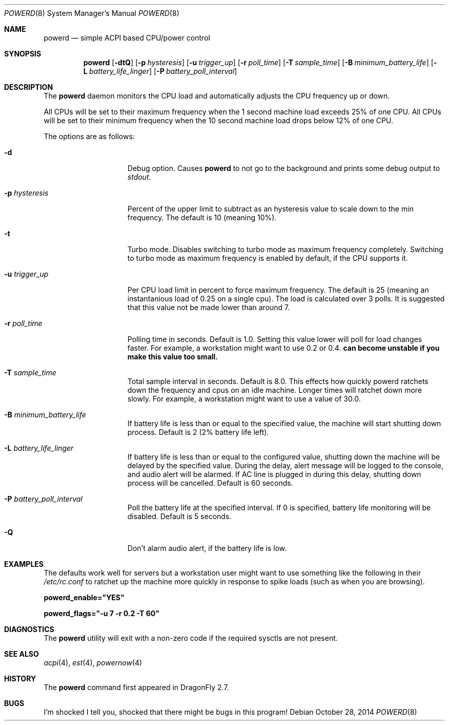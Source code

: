 .\" (c) Copyright 2010 by Matthew Dillon and Dima Ruban.  Permission to
.\"    use and distribute based on the DragonFly copyright.
.\"
.Dd October 28, 2014
.Dt POWERD 8
.Os
.Sh NAME
.Nm powerd
.Nd simple ACPI based CPU/power control
.Sh SYNOPSIS
.Nm
.Op Fl dtQ
.Op Fl p Ar hysteresis
.Op Fl u Ar trigger_up
.Op Fl r Ar poll_time
.Op Fl T Ar sample_time
.Op Fl B Ar minimum_battery_life
.Op Fl L Ar battery_life_linger
.Op Fl P Ar battery_poll_interval
.Sh DESCRIPTION
The
.Nm
daemon monitors the CPU load and automatically adjusts the CPU
frequency up or down.
.Pp
All CPUs will be set to their maximum frequency when the 1 second
machine load exceeds 25% of one CPU.
All CPUs will be set to their
minimum frequency when the 10 second machine load drops below 12% of
one CPU.
.Pp
The options are as follows:
.Bl -tag -width ".Fl p Ar hysteresis"
.It Fl d
Debug option.
Causes
.Nm
to not go to the background and prints some debug output to
.Va stdout .
.It Fl p Ar hysteresis
Percent of the upper limit to subtract as an hysteresis value to scale
down to the min frequency.
The default is 10 (meaning 10%).
.It Fl t
Turbo mode.
Disables switching to turbo mode as maximum frequency completely.
Switching to turbo mode as maximum frequency is enabled by default,
if the CPU supports it.
.It Fl u Ar trigger_up
Per CPU load limit in percent to force maximum frequency.
The default is 25 (meaning an instantanious load of 0.25 on a
single cpu).  The load is calculated over 3 polls.
It is suggested that this value not be made lower than
around 7.
.It Fl r Ar poll_time
Polling time in seconds.  Default is 1.0.
Setting this value lower will poll for load changes faster.
For example, a workstation might want to use 0.2 or 0.4.
.Nm can become unstable if you make this value too small.
.It Fl T Ar sample_time
Total sample interval in seconds.  Default is 8.0.
This effects how quickly powerd ratchets down the frequency
and cpus on an idle machine.  Longer times will ratchet down
more slowly.
For example, a workstation might want to use a value of 30.0.
.It Fl B Ar minimum_battery_life
If battery life is less than or equal to the specified value,
the machine will start shutting down process.
Default is 2 (2% battery life left).
.It Fl L Ar battery_life_linger
If battery life is less than or equal to the configured value,
shutting down the machine will be delayed by the specified value.
During the delay,
alert message will be logged to the console,
and audio alert will be alarmed.
If AC line is plugged in during this delay,
shutting down process will be cancelled.
Default is 60 seconds.
.It Fl P Ar battery_poll_interval
Poll the battery life at the specified interval.
If 0 is specified,
battery life monitoring will be disabled.
Default is 5 seconds.
.It Fl Q
Don't alarm audio alert,
if the battery life is low.
.El
.Sh EXAMPLES
The defaults work well for servers but a workstation user might want
to use something like the following in their
.Pa /etc/rc.conf
to ratchet up the machine more quickly in response to spike loads
(such as when you are browsing).
.Pp
.Li powerd_enable="YES"
.Pp
.Li powerd_flags="-u 7 -r 0.2 -T 60"
.Sh DIAGNOSTICS
The
.Nm
utility will exit with a non-zero code if the required sysctls are not
present.
.Sh SEE ALSO
.Xr acpi 4 ,
.Xr est 4 ,
.Xr powernow 4
.Sh HISTORY
The
.Nm
command first appeared in
.Dx 2.7 .
.Sh BUGS
I'm shocked I tell you, shocked that there might be bugs in this program!
